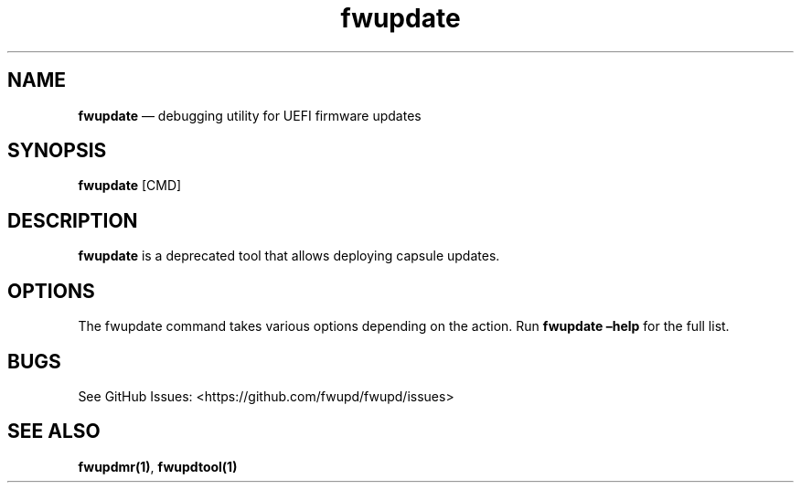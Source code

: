 .TH "fwupdate" "1" "" @PACKAGE_VERSION@ "fwupdate man page"
.SH NAME
.PP
\f[B]fwupdate\f[R] \[em] debugging utility for UEFI firmware updates
.SH SYNOPSIS
.PP
\f[B]fwupdate\f[R] [CMD]
.SH DESCRIPTION
.PP
\f[B]fwupdate\f[R] is a deprecated tool that allows deploying capsule
updates.
.SH OPTIONS
.PP
The fwupdate command takes various options depending on the action.
Run \f[B]fwupdate \[en]help\f[R] for the full list.
.SH BUGS
.PP
See GitHub Issues: <https://github.com/fwupd/fwupd/issues>
.SH SEE ALSO
.PP
\f[B]fwupdmr(1)\f[R], \f[B]fwupdtool(1)\f[R]
